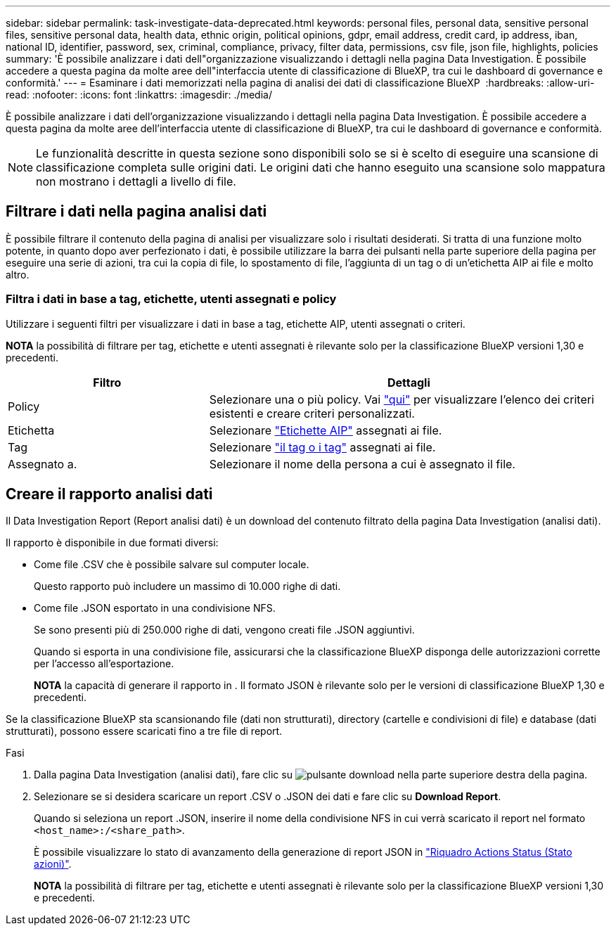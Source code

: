 ---
sidebar: sidebar 
permalink: task-investigate-data-deprecated.html 
keywords: personal files, personal data, sensitive personal files, sensitive personal data, health data, ethnic origin, political opinions, gdpr, email address, credit card, ip address, iban, national ID, identifier, password, sex, criminal, compliance, privacy, filter data, permissions, csv file, json file, highlights, policies 
summary: 'È possibile analizzare i dati dell"organizzazione visualizzando i dettagli nella pagina Data Investigation. È possibile accedere a questa pagina da molte aree dell"interfaccia utente di classificazione di BlueXP, tra cui le dashboard di governance e conformità.' 
---
= Esaminare i dati memorizzati nella pagina di analisi dei dati di classificazione BlueXP 
:hardbreaks:
:allow-uri-read: 
:nofooter: 
:icons: font
:linkattrs: 
:imagesdir: ./media/


[role="lead"]
È possibile analizzare i dati dell'organizzazione visualizzando i dettagli nella pagina Data Investigation. È possibile accedere a questa pagina da molte aree dell'interfaccia utente di classificazione di BlueXP, tra cui le dashboard di governance e conformità.


NOTE: Le funzionalità descritte in questa sezione sono disponibili solo se si è scelto di eseguire una scansione di classificazione completa sulle origini dati. Le origini dati che hanno eseguito una scansione solo mappatura non mostrano i dettagli a livello di file.



== Filtrare i dati nella pagina analisi dati

È possibile filtrare il contenuto della pagina di analisi per visualizzare solo i risultati desiderati. Si tratta di una funzione molto potente, in quanto dopo aver perfezionato i dati, è possibile utilizzare la barra dei pulsanti nella parte superiore della pagina per eseguire una serie di azioni, tra cui la copia di file, lo spostamento di file, l'aggiunta di un tag o di un'etichetta AIP ai file e molto altro.



=== Filtra i dati in base a tag, etichette, utenti assegnati e policy

Utilizzare i seguenti filtri per visualizzare i dati in base a tag, etichette AIP, utenti assegnati o criteri.

[]
====
*NOTA* la possibilità di filtrare per tag, etichette e utenti assegnati è rilevante solo per la classificazione BlueXP versioni 1,30 e precedenti.

====
[cols="30,60"]
|===
| Filtro | Dettagli 


| Policy | Selezionare una o più policy. Vai link:task-using-policies.html["qui"^] per visualizzare l'elenco dei criteri esistenti e creare criteri personalizzati. 


| Etichetta | Selezionare link:task-org-private-data.html#categorize-your-data-using-aip-labels["Etichette AIP"] assegnati ai file. 


| Tag | Selezionare link:task-org-private-data.html#apply-tags-to-manage-your-scanned-files["il tag o i tag"] assegnati ai file. 


| Assegnato a. | Selezionare il nome della persona a cui è assegnato il file. 
|===


== Creare il rapporto analisi dati

Il Data Investigation Report (Report analisi dati) è un download del contenuto filtrato della pagina Data Investigation (analisi dati).

Il rapporto è disponibile in due formati diversi:

* Come file .CSV che è possibile salvare sul computer locale.
+
Questo rapporto può includere un massimo di 10.000 righe di dati.

* Come file .JSON esportato in una condivisione NFS.
+
Se sono presenti più di 250.000 righe di dati, vengono creati file .JSON aggiuntivi.

+
Quando si esporta in una condivisione file, assicurarsi che la classificazione BlueXP disponga delle autorizzazioni corrette per l'accesso all'esportazione.

+
[]
====
*NOTA* la capacità di generare il rapporto in . Il formato JSON è rilevante solo per le versioni di classificazione BlueXP 1,30 e precedenti.

====


Se la classificazione BlueXP sta scansionando file (dati non strutturati), directory (cartelle e condivisioni di file) e database (dati strutturati), possono essere scaricati fino a tre file di report.

.Fasi
. Dalla pagina Data Investigation (analisi dati), fare clic su image:button_download.png["pulsante download"] nella parte superiore destra della pagina.
. Selezionare se si desidera scaricare un report .CSV o .JSON dei dati e fare clic su *Download Report*.
+
Quando si seleziona un report .JSON, inserire il nome della condivisione NFS in cui verrà scaricato il report nel formato `<host_name>:/<share_path>`.

+
È possibile visualizzare lo stato di avanzamento della generazione di report JSON in link:task-view-compliance-actions.html["Riquadro Actions Status (Stato azioni)"].

+
[]
====
*NOTA* la possibilità di filtrare per tag, etichette e utenti assegnati è rilevante solo per la classificazione BlueXP versioni 1,30 e precedenti.

====

